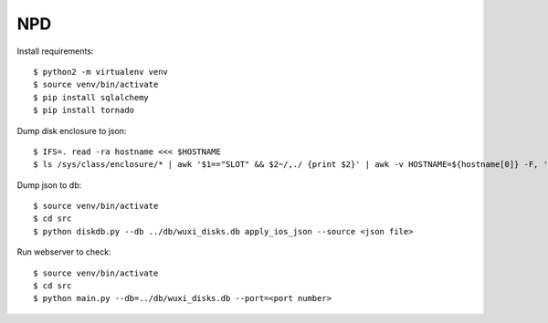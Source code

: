 NPD
===

Install requirements:

::

    $ python2 -m virtualenv venv
    $ source venv/bin/activate
    $ pip install sqlalchemy
    $ pip install tornado

Dump disk enclosure to json:

::

    $ IFS=. read -ra hostname <<< $HOSTNAME
    $ ls /sys/class/enclosure/* | awk '$1=="SLOT" && $2~/,./ {print $2}' | awk -v HOSTNAME=${hostname[0]} -F, 'BEGIN{printf("[")} {if(NR>1)printf(", "); printf("{\"host\":\"%s\", \"panel\":5, \"row\":%d, \"col\":%d, \"serial\": \"%s\", \"optype\": 1}", HOSTNAME, $1 / 6 + 1, $1 % 6 + 1, $2)} END{printf("]")}' 

Dump json to db:

::

    $ source venv/bin/activate
    $ cd src
    $ python diskdb.py --db ../db/wuxi_disks.db apply_ios_json --source <json file>

Run webserver to check:

::

    $ source venv/bin/activate
    $ cd src
    $ python main.py --db=../db/wuxi_disks.db --port=<port number>
